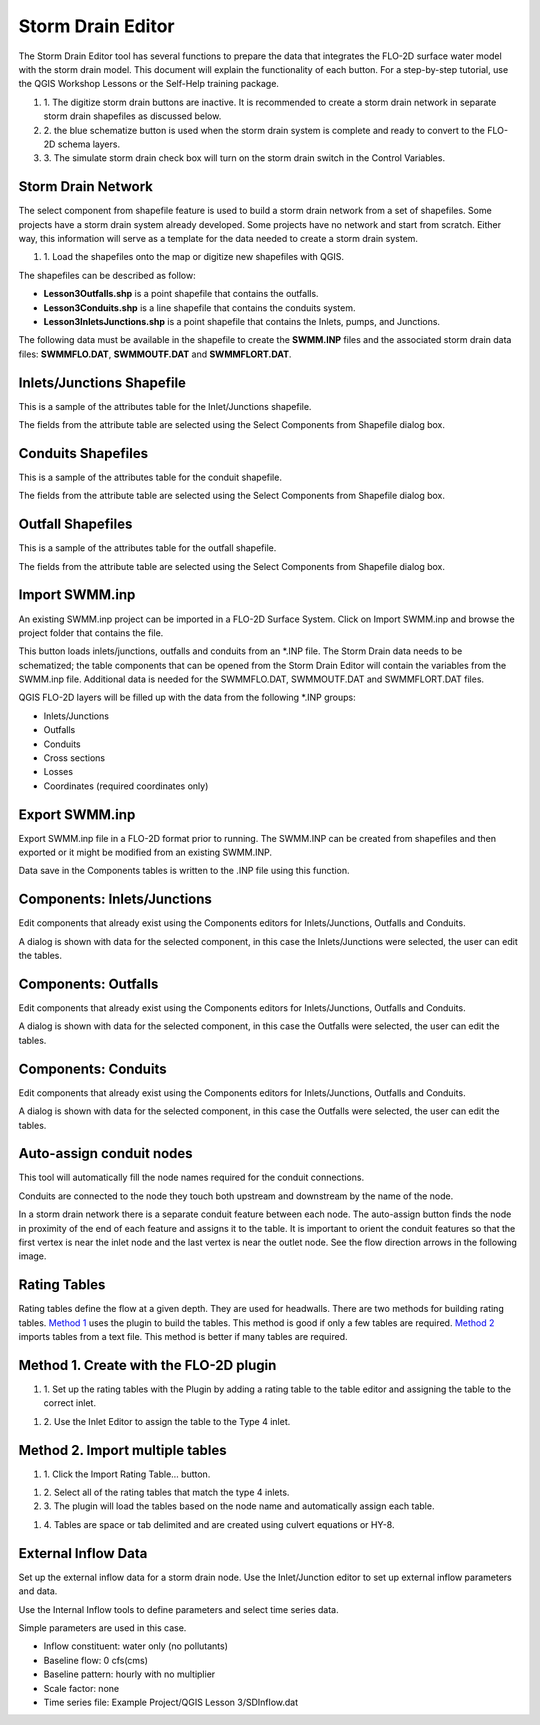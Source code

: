 Storm Drain Editor
==================

The Storm Drain Editor tool has several functions to prepare the data that integrates the FLO-2D surface water model with the storm drain model.
This document will explain the functionality of each button.
For a step-by-step tutorial, use the QGIS Workshop Lessons or the Self-Help training package.

.. image:: ../../img/Storm-Drain/Storm002.png

#. 1. The digitize storm drain buttons are inactive.
   It is recommended to create a storm drain network in separate storm drain shapefiles as discussed below.

#. 2. the blue schematize button
   is used when the storm drain system is complete and ready to convert to the FLO-2D schema layers.

#. 3. The simulate storm drain
   check box will turn on the storm drain switch in the Control Variables.

.. image:: ../../img/Storm-Drain/Storm003.png

Storm Drain Network
-------------------

The select component from shapefile feature is used to build a storm drain network from a set of shapefiles.
Some projects have a storm drain system already developed.
Some projects have no network and start from scratch.
Either way, this information will serve as a template for the data needed to create a storm drain system.

#. 1. Load the shapefiles
   onto the map or digitize new shapefiles with QGIS.

.. image:: ../../img/Storm-Drain/Storm004.png

The shapefiles can be described as follow:

-  **Lesson3Outfalls.shp** is a point shapefile that contains the outfalls.

-  **Lesson3Conduits.shp** is a line shapefile that contains the conduits system.

-  **Lesson3InletsJunctions.shp** is a point shapefile that contains the Inlets, pumps, and Junctions.

The following data must be available in the shapefile to create the **SWMM.INP** files and the associated storm drain data files: **SWMMFLO.DAT**,
**SWMMOUTF.DAT** and **SWMMFLORT.DAT**.

.. image:: ../../img/Storm-Drain/Storm005.png

.. image:: ../../img/Storm-Drain/Storm006.png

Inlets/Junctions Shapefile
--------------------------

This is a sample of the attributes table for the Inlet/Junctions shapefile.

.. image:: ../../img/Storm-Drain/Storm007.png

The fields from the attribute table are selected using the Select Components from Shapefile dialog box.

.. image:: ../../img/Storm-Drain/Storm008.png

.. image:: ../../img/Storm-Drain/Storm009.png

Conduits Shapefiles
-------------------

This is a sample of the attributes table for the conduit shapefile.

.. image:: ../../img/Storm-Drain/Storm010.png

The fields from the attribute table are selected using the Select Components from Shapefile dialog box.

.. image:: ../../img/Storm-Drain/Storm008.png

.. image:: ../../img/Storm-Drain/Storm011.png

Outfall Shapefiles
------------------

This is a sample of the attributes table for the outfall shapefile.

.. image:: ../../img/Storm-Drain/Storm012.png

The fields from the attribute table are selected using the Select Components from Shapefile dialog box.

.. image:: ../../img/Storm-Drain/Storm008.png

.. image:: ../../img/Storm-Drain/Storm013.png

Import SWMM.inp
---------------

An existing SWMM.inp project can be imported in a FLO-2D Surface System.
Click on Import SWMM.inp and browse the project folder that contains the file.

.. image:: ../../img/Storm-Drain/Storm014.png

This button loads inlets/junctions, outfalls and conduits from an \*.INP file.
The Storm Drain data needs to be schematized; the table components that can be opened from the Storm Drain Editor will contain the variables from the
SWMM.inp file.
Additional data is needed for the SWMMFLO.DAT, SWMMOUTF.DAT and SWMMFLORT.DAT files.

QGIS FLO-2D layers will be filled up with the data from the following \*.INP groups:

-  Inlets/Junctions

-  Outfalls

-  Conduits

-  Cross sections

-  Losses

-  Coordinates (required coordinates only)

Export SWMM.inp
---------------

Export SWMM.inp file in a FLO-2D format prior to running.
The SWMM.INP can be created from shapefiles and then exported or it might be modified from an existing SWMM.INP.

.. image:: ../../img/Storm-Drain/Storm015.png

Data save in the Components tables is written to the .INP file using this function.

Components: Inlets/Junctions
----------------------------

Edit components that already exist using the Components editors for Inlets/Junctions, Outfalls and Conduits.

.. image:: ../../img/Storm-Drain/Storm016.png

A dialog is shown with data for the selected component, in this case the Inlets/Junctions were selected, the user can edit the tables.

.. image:: ../../img/Storm-Drain/Storm017.png

Components: Outfalls
--------------------

Edit components that already exist using the Components editors for Inlets/Junctions, Outfalls and Conduits.

.. image:: ../../img/Storm-Drain/Storm018.png

A dialog is shown with data for the selected component, in this case the Outfalls were selected, the user can edit the tables.

.. image:: ../../img/Storm-Drain/Storm019.png

Components: Conduits
--------------------

Edit components that already exist using the Components editors for Inlets/Junctions, Outfalls and Conduits.

.. image:: ../../img/Storm-Drain/Storm020.png

A dialog is shown with data for the selected component, in this case the Outfalls were selected, the user can edit the tables.

.. image:: ../../img/Storm-Drain/Storm021.png

Auto-assign conduit nodes
-------------------------

This tool will automatically fill the node names required for the conduit connections.

.. image:: ../../img/Storm-Drain/Storm022.png

Conduits are connected to the node they touch both upstream and downstream by the name of the node.

.. image:: ../../img/Storm-Drain/Storm023.png

In a storm drain network there is a separate conduit feature between each node.
The auto-assign button finds the node in proximity of the end of each feature and assigns it to the table.
It is important to orient the conduit features so that the first vertex is near the inlet node and the last vertex is near the outlet node.
See the flow direction arrows in the following image.

.. image:: ../../img/Storm-Drain/Storm024.png

Rating Tables
-------------

Rating tables define the flow at a given depth.
They are used for headwalls.
There are two methods for building rating tables.
`Method 1 <#method-1.-create-with-the-flo-2d-plugin>`__ uses the plugin to build the tables.
This method is good if only a few tables are required.
`Method 2 <#method-2.-import-multiple-tables>`__ imports tables from a text file.
This method is better if many tables are required.

Method 1. Create with the FLO-2D plugin
----------------------------------------

#. 1. Set up the rating
   tables with the Plugin by adding a rating table to the table editor and assigning the table to the correct inlet.

.. image:: ../../img/Storm-Drain/Storm025.png

#. 2. Use the Inlet Editor to
   assign the table to the Type 4 inlet.

.. image:: ../../img/Storm-Drain/Storm026.png

Method 2. Import multiple tables
------------------------------------

#. 1. Click the
   Import Rating Table… button.

.. image:: ../../img/Storm-Drain/Storm027.png

#. 2. Select all of the rating
   tables that match the type 4 inlets.

#. 3. The plugin will load the tables
   based on the node name and automatically assign each table.

.. image:: ../../img/Storm-Drain/Storm028.png

#. 4. Tables are space or tab delimited
   and are created using culvert equations or HY-8.

.. image:: ../../img/Storm-Drain/Storm029.png

External Inflow Data
--------------------

Set up the external inflow data for a storm drain node.
Use the Inlet/Junction editor to set up external inflow parameters and data.

.. image:: ../../img/Storm-Drain/Storm030.png

Use the Internal Inflow tools to define parameters and select time series data.

Simple parameters are used in this case.

-  Inflow constituent: water only (no pollutants)

-  Baseline flow: 0 cfs(cms)

-  Baseline pattern: hourly with no multiplier

-  Scale factor: none

-  Time series file: Example Project/QGIS Lesson 3/SDInflow.dat

.. image:: ../../img/Storm-Drain/Storm031.png
